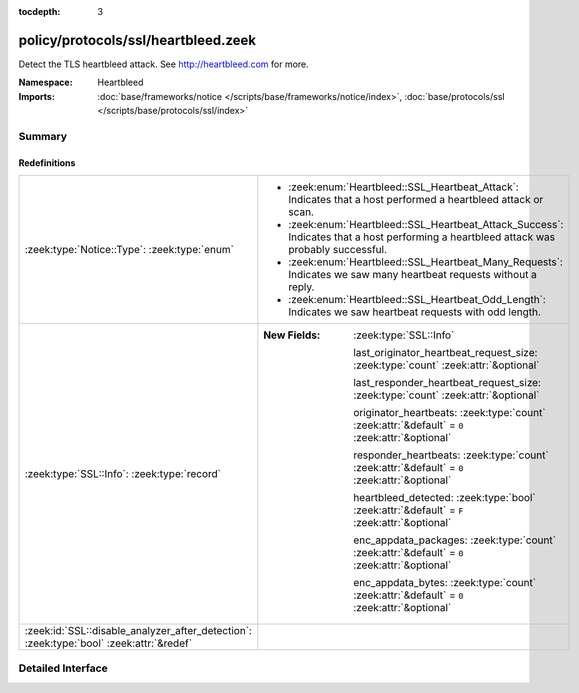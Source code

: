 :tocdepth: 3

policy/protocols/ssl/heartbleed.zeek
====================================
.. zeek:namespace:: Heartbleed

Detect the TLS heartbleed attack. See http://heartbleed.com for more.

:Namespace: Heartbleed
:Imports: :doc:`base/frameworks/notice </scripts/base/frameworks/notice/index>`, :doc:`base/protocols/ssl </scripts/base/protocols/ssl/index>`

Summary
~~~~~~~
Redefinitions
#############
======================================================================================= ================================================================================================
:zeek:type:`Notice::Type`: :zeek:type:`enum`                                            
                                                                                        
                                                                                        * :zeek:enum:`Heartbleed::SSL_Heartbeat_Attack`:
                                                                                          Indicates that a host performed a heartbleed attack or scan.
                                                                                        
                                                                                        * :zeek:enum:`Heartbleed::SSL_Heartbeat_Attack_Success`:
                                                                                          Indicates that a host performing a heartbleed attack was probably successful.
                                                                                        
                                                                                        * :zeek:enum:`Heartbleed::SSL_Heartbeat_Many_Requests`:
                                                                                          Indicates we saw many heartbeat requests without a reply.
                                                                                        
                                                                                        * :zeek:enum:`Heartbleed::SSL_Heartbeat_Odd_Length`:
                                                                                          Indicates we saw heartbeat requests with odd length.
:zeek:type:`SSL::Info`: :zeek:type:`record`                                             
                                                                                        
                                                                                        :New Fields: :zeek:type:`SSL::Info`
                                                                                        
                                                                                          last_originator_heartbeat_request_size: :zeek:type:`count` :zeek:attr:`&optional`
                                                                                        
                                                                                          last_responder_heartbeat_request_size: :zeek:type:`count` :zeek:attr:`&optional`
                                                                                        
                                                                                          originator_heartbeats: :zeek:type:`count` :zeek:attr:`&default` = ``0`` :zeek:attr:`&optional`
                                                                                        
                                                                                          responder_heartbeats: :zeek:type:`count` :zeek:attr:`&default` = ``0`` :zeek:attr:`&optional`
                                                                                        
                                                                                          heartbleed_detected: :zeek:type:`bool` :zeek:attr:`&default` = ``F`` :zeek:attr:`&optional`
                                                                                        
                                                                                          enc_appdata_packages: :zeek:type:`count` :zeek:attr:`&default` = ``0`` :zeek:attr:`&optional`
                                                                                        
                                                                                          enc_appdata_bytes: :zeek:type:`count` :zeek:attr:`&default` = ``0`` :zeek:attr:`&optional`
:zeek:id:`SSL::disable_analyzer_after_detection`: :zeek:type:`bool` :zeek:attr:`&redef` 
======================================================================================= ================================================================================================


Detailed Interface
~~~~~~~~~~~~~~~~~~

